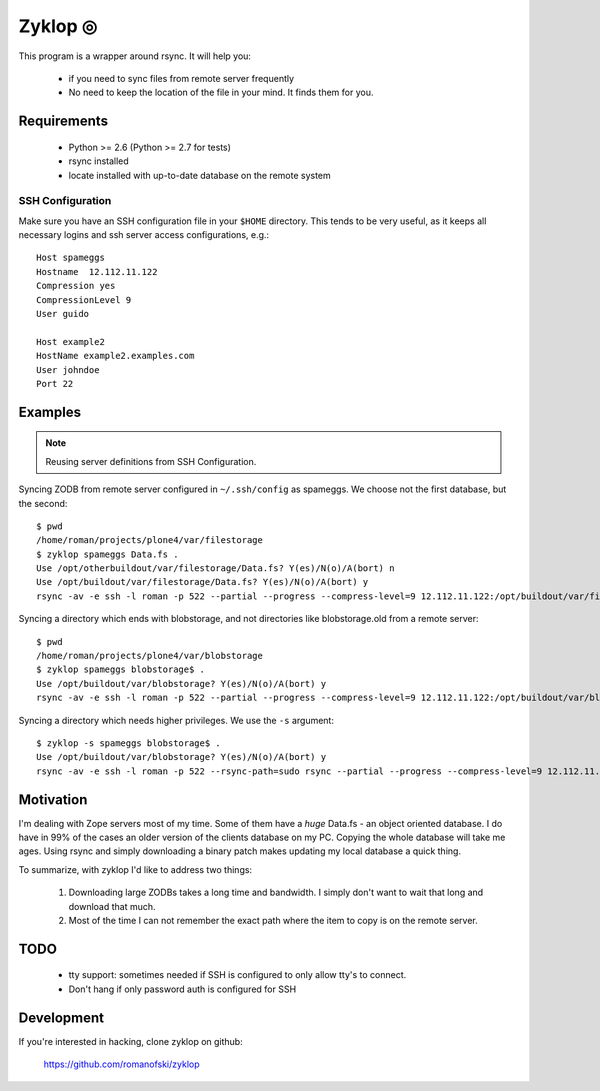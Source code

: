 ==========
 Zyklop ◎
==========

This program is a wrapper around rsync. It will help you:

    * if you need to sync files from remote server frequently
    * No need to keep the location of the file in your mind. It finds
      them for you.

Requirements
==============

    * Python >= 2.6 (Python >= 2.7 for tests)
    * rsync installed
    * locate installed with up-to-date database on the remote system

SSH Configuration
-----------------

Make sure you have an SSH configuration file in your ``$HOME``
directory. This tends to be very useful, as it keeps all necessary
logins and ssh server access configurations, e.g.::

    Host spameggs
    Hostname  12.112.11.122
    Compression yes
    CompressionLevel 9
    User guido

    Host example2
    HostName example2.examples.com
    User johndoe
    Port 22

Examples
========

..  note::
    Reusing server definitions from SSH Configuration.

Syncing ZODB from remote server configured in ``~/.ssh/config`` as
spameggs. We choose not the first database, but the second::

    $ pwd
    /home/roman/projects/plone4/var/filestorage
    $ zyklop spameggs Data.fs .
    Use /opt/otherbuildout/var/filestorage/Data.fs? Y(es)/N(o)/A(bort) n
    Use /opt/buildout/var/filestorage/Data.fs? Y(es)/N(o)/A(bort) y
    rsync -av -e ssh -l roman -p 522 --partial --progress --compress-level=9 12.112.11.122:/opt/buildout/var/filestorage/Data.fs /home/roman/projects/plone4/var/filestorage

Syncing a directory which ends with blobstorage, and not directories
like blobstorage.old from a remote server::

    $ pwd
    /home/roman/projects/plone4/var/blobstorage
    $ zyklop spameggs blobstorage$ .
    Use /opt/buildout/var/blobstorage? Y(es)/N(o)/A(bort) y
    rsync -av -e ssh -l roman -p 522 --partial --progress --compress-level=9 12.112.11.122:/opt/buildout/var/blobstorage /home/roman/projects/plone4/var/

Syncing a directory which needs higher privileges. We use the ``-s``
argument::

    $ zyklop -s spameggs blobstorage$ .
    Use /opt/buildout/var/blobstorage? Y(es)/N(o)/A(bort) y
    rsync -av -e ssh -l roman -p 522 --rsync-path=sudo rsync --partial --progress --compress-level=9 12.112.11.122:/opt/buildout/var/blobstorage /home/roman/projects/plone4/var/

Motivation
==========

I'm dealing with Zope servers most of my time. Some of them have a
*huge* Data.fs - an object oriented database. I do have in 99% of the
cases an older version of the clients database on my PC. Copying the
whole database will take me ages. Using rsync and simply downloading a
binary patch makes updating my local database a quick thing.

To summarize, with zyklop I'd like to address two things:

    1. Downloading large ZODBs takes a long time and
       bandwidth. I simply don't want to wait that long and download that
       much.
    2. Most of the time I can not remember the exact path where the item
       to copy is on the remote server.

TODO
====

    * tty support: sometimes needed if SSH is configured to only allow
      tty's to connect.
    * Don't hang if only password auth is configured for SSH

Development
===========

If you're interested in hacking, clone zyklop on github:

     https://github.com/romanofski/zyklop
